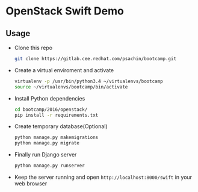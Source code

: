 * OpenStack Swift Demo

** Usage
   - Clone this repo
     #+BEGIN_SRC sh
       git clone https://gitlab.cee.redhat.com/psachin/bootcamp.git
     #+END_SRC

   - Create a virtual enviroment and activate
     #+BEGIN_SRC sh
       virtualenv -p /usr/bin/python3.4 ~/virtualenvs/bootcamp
       source ~/virtualenvs/bootcamp/bin/activate
     #+END_SRC

   - Install Python dependencies
     #+BEGIN_SRC sh
       cd bootcamp/2016/openstack/
       pip install -r requirements.txt
     #+END_SRC

   - Create temporary database(Optional)
     #+BEGIN_SRC sh
       python manage.py makemigrations
       python manage.py migrate
     #+END_SRC

   - Finally run Django server
     #+BEGIN_SRC sh
       python manage.py runserver
     #+END_SRC

   - Keep the server running and open =http://localhost:8000/swift= in your web browser
